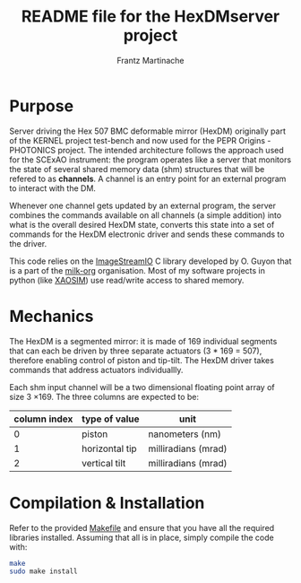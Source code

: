 #+TITLE: README file for the HexDMserver project
#+AUTHOR: Frantz Martinache

* Purpose

Server driving the Hex 507 BMC deformable mirror (HexDM) originally part of the KERNEL project test-bench and now used for the PEPR Origins - PHOTONICS project. The intended architecture follows the approach used for the SCExAO instrument: the program operates like a server that monitors the state of several shared memory data (shm) structures that will be refered to as *channels*. A channel is an entry point for an external program to interact with the DM.

Whenever one channel gets updated by an external program, the server combines the commands available on all channels (a simple addition) into what is the overall desired HexDM state, converts this state into a set of commands for the HexDM electronic driver and sends these commands to the driver.

This code relies on the [[https://github.com/milk-org/ImageStreamIO][ImageStreamIO]] C library developed by O. Guyon that is a part of the [[https://github.com/milk-org][milk-org]] organisation. Most of my software projects in python (like [[http://github.com/fmartinache/xaosim][XAOSIM]]) use read/write access to shared memory.

* Mechanics

The HexDM is a segmented mirror: it is made of 169 individual segments that can each be driven by three separate actuators (3 * 169 = 507), therefore enabling control of piston and tip-tilt. The HexDM driver takes commands that address actuators individuallly.

Each shm input channel will be a two dimensional floating point array of size 3 \times 169. The three columns are expected to be:

|--------------+----------------+---------------------|
| column index | type of value  | unit                |
|--------------+----------------+---------------------|
|            0 | piston         | nanometers (nm)     |
|            1 | horizontal tip | milliradians (mrad) |
|            2 | vertical tilt  | milliradians (mrad) |
|--------------+----------------+---------------------|


* Compilation & Installation

Refer to the provided [[./Makefile][Makefile]] and ensure that you have all the required libraries installed. Assuming that all is in place, simply compile the code with:

#+BEGIN_SRC bash
  make
  sudo make install
#+END_SRC
